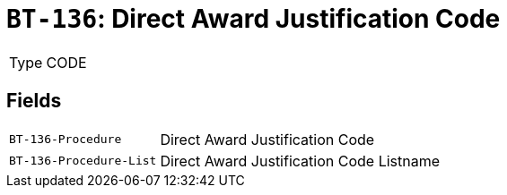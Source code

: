 = `BT-136`: Direct Award Justification Code
:navtitle: Business Terms

[horizontal]
Type:: CODE

== Fields
[horizontal]
  `BT-136-Procedure`:: Direct Award Justification Code
  `BT-136-Procedure-List`:: Direct Award Justification Code Listname
